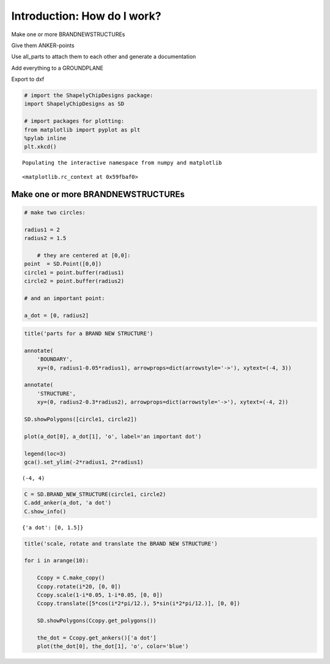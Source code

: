 
Introduction: How do I work?
============================

.. raw:: html

   <ol>
   <li>

Make one or more BRANDNEWSTRUCTUREs

.. raw:: html

   </li>
   <li>

Give them ANKER-points

.. raw:: html

   </li>
   <li>

Use all\_parts to attach them to each other and generate a documentation

.. raw:: html

   </li>
   <li>

Add everything to a GROUNDPLANE

.. raw:: html

   </li>
   <li>

Export to dxf

.. raw:: html

   </li>
   </ol>

.. code:: python

    # import the ShapelyChipDesigns package: 
    import ShapelyChipDesigns as SD
    
    # import packages for plotting:
    from matplotlib import pyplot as plt
    %pylab inline
    plt.xkcd()

.. parsed-literal::

    Populating the interactive namespace from numpy and matplotlib
    



.. parsed-literal::

    <matplotlib.rc_context at 0x59fbaf0>



Make one or more BRANDNEWSTRUCTUREs
-----------------------------------

.. code:: python

    # make two circles: 
    
    radius1 = 2
    radius2 = 1.5
    
        # they are centered at [0,0]:
    point  = SD.Point([0,0])
    circle1 = point.buffer(radius1)
    circle2 = point.buffer(radius2)
    
    # and an important point:
    
    a_dot = [0, radius2]
.. code:: python

    title('parts for a BRAND NEW STRUCTURE')
    
    annotate(
        'BOUNDARY',
        xy=(0, radius1-0.05*radius1), arrowprops=dict(arrowstyle='->'), xytext=(-4, 3))
    
    annotate(
        'STRUCTURE',
        xy=(0, radius2-0.3*radius2), arrowprops=dict(arrowstyle='->'), xytext=(-4, 2))
    
    SD.showPolygons([circle1, circle2])
    
    plot(a_dot[0], a_dot[1], 'o', label='an important dot')
    
    legend(loc=3)
    gca().set_ylim(-2*radius1, 2*radius1)



.. parsed-literal::

    (-4, 4)




.. image:: Introduction_files/Introduction_5_1.png


.. code:: python

    C = SD.BRAND_NEW_STRUCTURE(circle1, circle2)
    C.add_anker(a_dot, 'a dot')
    C.show_info()

.. parsed-literal::

    {'a dot': [0, 1.5]}
    


.. image:: Introduction_files/Introduction_6_1.png


.. code:: python

    title('scale, rotate and translate the BRAND NEW STRUCTURE')
    
    for i in arange(10):
        
        Ccopy = C.make_copy()
        Ccopy.rotate(i*20, [0, 0])
        Ccopy.scale(1-i*0.05, 1-i*0.05, [0, 0])
        Ccopy.translate([5*cos(i*2*pi/12.), 5*sin(i*2*pi/12.)], [0, 0])
        
        SD.showPolygons(Ccopy.get_polygons())
        
        the_dot = Ccopy.get_ankers()['a dot']
        plot(the_dot[0], the_dot[1], 'o', color='blue')


.. image:: Introduction_files/Introduction_7_0.png


